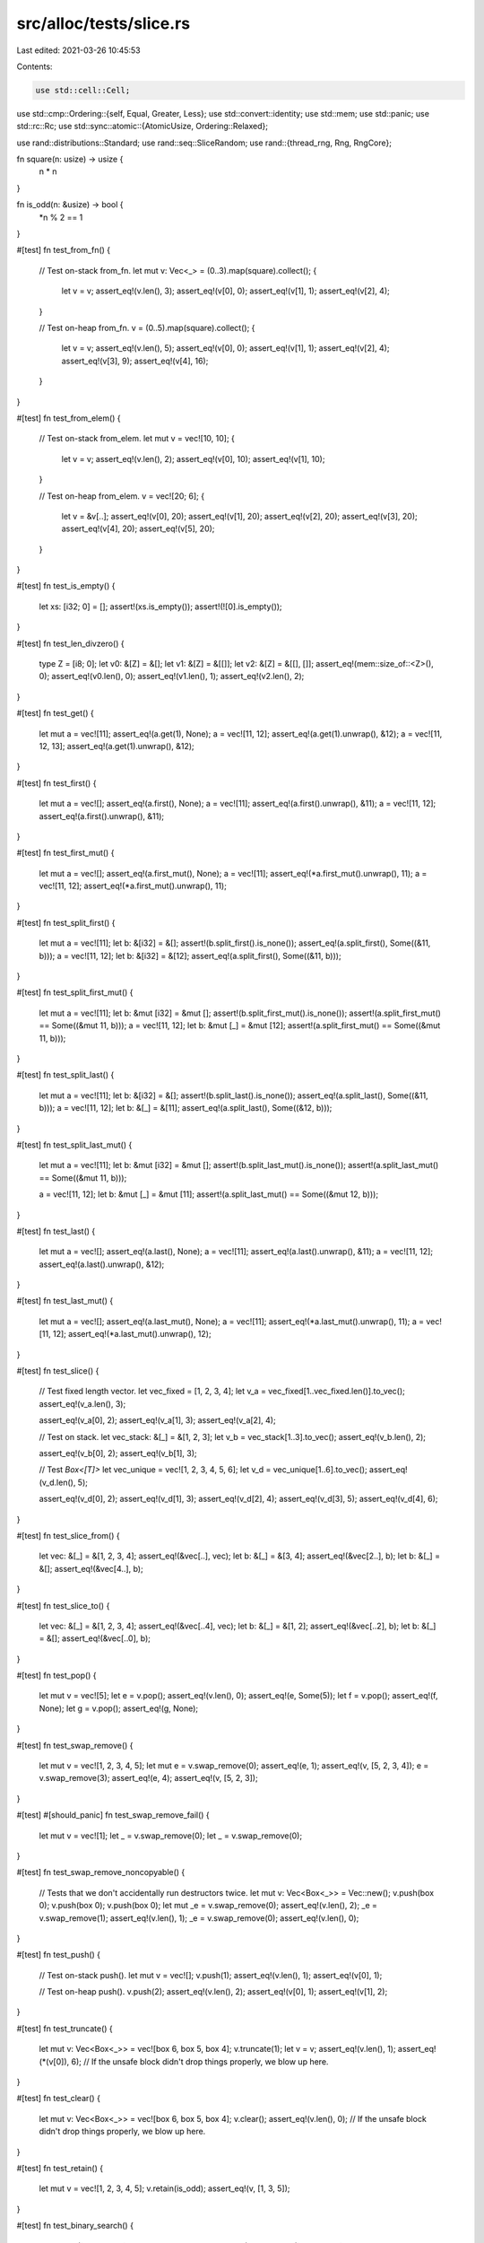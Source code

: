 src/alloc/tests/slice.rs
========================

Last edited: 2021-03-26 10:45:53

Contents:

.. code-block:: rs

    use std::cell::Cell;
use std::cmp::Ordering::{self, Equal, Greater, Less};
use std::convert::identity;
use std::mem;
use std::panic;
use std::rc::Rc;
use std::sync::atomic::{AtomicUsize, Ordering::Relaxed};

use rand::distributions::Standard;
use rand::seq::SliceRandom;
use rand::{thread_rng, Rng, RngCore};

fn square(n: usize) -> usize {
    n * n
}

fn is_odd(n: &usize) -> bool {
    *n % 2 == 1
}

#[test]
fn test_from_fn() {
    // Test on-stack from_fn.
    let mut v: Vec<_> = (0..3).map(square).collect();
    {
        let v = v;
        assert_eq!(v.len(), 3);
        assert_eq!(v[0], 0);
        assert_eq!(v[1], 1);
        assert_eq!(v[2], 4);
    }

    // Test on-heap from_fn.
    v = (0..5).map(square).collect();
    {
        let v = v;
        assert_eq!(v.len(), 5);
        assert_eq!(v[0], 0);
        assert_eq!(v[1], 1);
        assert_eq!(v[2], 4);
        assert_eq!(v[3], 9);
        assert_eq!(v[4], 16);
    }
}

#[test]
fn test_from_elem() {
    // Test on-stack from_elem.
    let mut v = vec![10, 10];
    {
        let v = v;
        assert_eq!(v.len(), 2);
        assert_eq!(v[0], 10);
        assert_eq!(v[1], 10);
    }

    // Test on-heap from_elem.
    v = vec![20; 6];
    {
        let v = &v[..];
        assert_eq!(v[0], 20);
        assert_eq!(v[1], 20);
        assert_eq!(v[2], 20);
        assert_eq!(v[3], 20);
        assert_eq!(v[4], 20);
        assert_eq!(v[5], 20);
    }
}

#[test]
fn test_is_empty() {
    let xs: [i32; 0] = [];
    assert!(xs.is_empty());
    assert!(![0].is_empty());
}

#[test]
fn test_len_divzero() {
    type Z = [i8; 0];
    let v0: &[Z] = &[];
    let v1: &[Z] = &[[]];
    let v2: &[Z] = &[[], []];
    assert_eq!(mem::size_of::<Z>(), 0);
    assert_eq!(v0.len(), 0);
    assert_eq!(v1.len(), 1);
    assert_eq!(v2.len(), 2);
}

#[test]
fn test_get() {
    let mut a = vec![11];
    assert_eq!(a.get(1), None);
    a = vec![11, 12];
    assert_eq!(a.get(1).unwrap(), &12);
    a = vec![11, 12, 13];
    assert_eq!(a.get(1).unwrap(), &12);
}

#[test]
fn test_first() {
    let mut a = vec![];
    assert_eq!(a.first(), None);
    a = vec![11];
    assert_eq!(a.first().unwrap(), &11);
    a = vec![11, 12];
    assert_eq!(a.first().unwrap(), &11);
}

#[test]
fn test_first_mut() {
    let mut a = vec![];
    assert_eq!(a.first_mut(), None);
    a = vec![11];
    assert_eq!(*a.first_mut().unwrap(), 11);
    a = vec![11, 12];
    assert_eq!(*a.first_mut().unwrap(), 11);
}

#[test]
fn test_split_first() {
    let mut a = vec![11];
    let b: &[i32] = &[];
    assert!(b.split_first().is_none());
    assert_eq!(a.split_first(), Some((&11, b)));
    a = vec![11, 12];
    let b: &[i32] = &[12];
    assert_eq!(a.split_first(), Some((&11, b)));
}

#[test]
fn test_split_first_mut() {
    let mut a = vec![11];
    let b: &mut [i32] = &mut [];
    assert!(b.split_first_mut().is_none());
    assert!(a.split_first_mut() == Some((&mut 11, b)));
    a = vec![11, 12];
    let b: &mut [_] = &mut [12];
    assert!(a.split_first_mut() == Some((&mut 11, b)));
}

#[test]
fn test_split_last() {
    let mut a = vec![11];
    let b: &[i32] = &[];
    assert!(b.split_last().is_none());
    assert_eq!(a.split_last(), Some((&11, b)));
    a = vec![11, 12];
    let b: &[_] = &[11];
    assert_eq!(a.split_last(), Some((&12, b)));
}

#[test]
fn test_split_last_mut() {
    let mut a = vec![11];
    let b: &mut [i32] = &mut [];
    assert!(b.split_last_mut().is_none());
    assert!(a.split_last_mut() == Some((&mut 11, b)));

    a = vec![11, 12];
    let b: &mut [_] = &mut [11];
    assert!(a.split_last_mut() == Some((&mut 12, b)));
}

#[test]
fn test_last() {
    let mut a = vec![];
    assert_eq!(a.last(), None);
    a = vec![11];
    assert_eq!(a.last().unwrap(), &11);
    a = vec![11, 12];
    assert_eq!(a.last().unwrap(), &12);
}

#[test]
fn test_last_mut() {
    let mut a = vec![];
    assert_eq!(a.last_mut(), None);
    a = vec![11];
    assert_eq!(*a.last_mut().unwrap(), 11);
    a = vec![11, 12];
    assert_eq!(*a.last_mut().unwrap(), 12);
}

#[test]
fn test_slice() {
    // Test fixed length vector.
    let vec_fixed = [1, 2, 3, 4];
    let v_a = vec_fixed[1..vec_fixed.len()].to_vec();
    assert_eq!(v_a.len(), 3);

    assert_eq!(v_a[0], 2);
    assert_eq!(v_a[1], 3);
    assert_eq!(v_a[2], 4);

    // Test on stack.
    let vec_stack: &[_] = &[1, 2, 3];
    let v_b = vec_stack[1..3].to_vec();
    assert_eq!(v_b.len(), 2);

    assert_eq!(v_b[0], 2);
    assert_eq!(v_b[1], 3);

    // Test `Box<[T]>`
    let vec_unique = vec![1, 2, 3, 4, 5, 6];
    let v_d = vec_unique[1..6].to_vec();
    assert_eq!(v_d.len(), 5);

    assert_eq!(v_d[0], 2);
    assert_eq!(v_d[1], 3);
    assert_eq!(v_d[2], 4);
    assert_eq!(v_d[3], 5);
    assert_eq!(v_d[4], 6);
}

#[test]
fn test_slice_from() {
    let vec: &[_] = &[1, 2, 3, 4];
    assert_eq!(&vec[..], vec);
    let b: &[_] = &[3, 4];
    assert_eq!(&vec[2..], b);
    let b: &[_] = &[];
    assert_eq!(&vec[4..], b);
}

#[test]
fn test_slice_to() {
    let vec: &[_] = &[1, 2, 3, 4];
    assert_eq!(&vec[..4], vec);
    let b: &[_] = &[1, 2];
    assert_eq!(&vec[..2], b);
    let b: &[_] = &[];
    assert_eq!(&vec[..0], b);
}

#[test]
fn test_pop() {
    let mut v = vec![5];
    let e = v.pop();
    assert_eq!(v.len(), 0);
    assert_eq!(e, Some(5));
    let f = v.pop();
    assert_eq!(f, None);
    let g = v.pop();
    assert_eq!(g, None);
}

#[test]
fn test_swap_remove() {
    let mut v = vec![1, 2, 3, 4, 5];
    let mut e = v.swap_remove(0);
    assert_eq!(e, 1);
    assert_eq!(v, [5, 2, 3, 4]);
    e = v.swap_remove(3);
    assert_eq!(e, 4);
    assert_eq!(v, [5, 2, 3]);
}

#[test]
#[should_panic]
fn test_swap_remove_fail() {
    let mut v = vec![1];
    let _ = v.swap_remove(0);
    let _ = v.swap_remove(0);
}

#[test]
fn test_swap_remove_noncopyable() {
    // Tests that we don't accidentally run destructors twice.
    let mut v: Vec<Box<_>> = Vec::new();
    v.push(box 0);
    v.push(box 0);
    v.push(box 0);
    let mut _e = v.swap_remove(0);
    assert_eq!(v.len(), 2);
    _e = v.swap_remove(1);
    assert_eq!(v.len(), 1);
    _e = v.swap_remove(0);
    assert_eq!(v.len(), 0);
}

#[test]
fn test_push() {
    // Test on-stack push().
    let mut v = vec![];
    v.push(1);
    assert_eq!(v.len(), 1);
    assert_eq!(v[0], 1);

    // Test on-heap push().
    v.push(2);
    assert_eq!(v.len(), 2);
    assert_eq!(v[0], 1);
    assert_eq!(v[1], 2);
}

#[test]
fn test_truncate() {
    let mut v: Vec<Box<_>> = vec![box 6, box 5, box 4];
    v.truncate(1);
    let v = v;
    assert_eq!(v.len(), 1);
    assert_eq!(*(v[0]), 6);
    // If the unsafe block didn't drop things properly, we blow up here.
}

#[test]
fn test_clear() {
    let mut v: Vec<Box<_>> = vec![box 6, box 5, box 4];
    v.clear();
    assert_eq!(v.len(), 0);
    // If the unsafe block didn't drop things properly, we blow up here.
}

#[test]
fn test_retain() {
    let mut v = vec![1, 2, 3, 4, 5];
    v.retain(is_odd);
    assert_eq!(v, [1, 3, 5]);
}

#[test]
fn test_binary_search() {
    assert_eq!([1, 2, 3, 4, 5].binary_search(&5).ok(), Some(4));
    assert_eq!([1, 2, 3, 4, 5].binary_search(&4).ok(), Some(3));
    assert_eq!([1, 2, 3, 4, 5].binary_search(&3).ok(), Some(2));
    assert_eq!([1, 2, 3, 4, 5].binary_search(&2).ok(), Some(1));
    assert_eq!([1, 2, 3, 4, 5].binary_search(&1).ok(), Some(0));

    assert_eq!([2, 4, 6, 8, 10].binary_search(&1).ok(), None);
    assert_eq!([2, 4, 6, 8, 10].binary_search(&5).ok(), None);
    assert_eq!([2, 4, 6, 8, 10].binary_search(&4).ok(), Some(1));
    assert_eq!([2, 4, 6, 8, 10].binary_search(&10).ok(), Some(4));

    assert_eq!([2, 4, 6, 8].binary_search(&1).ok(), None);
    assert_eq!([2, 4, 6, 8].binary_search(&5).ok(), None);
    assert_eq!([2, 4, 6, 8].binary_search(&4).ok(), Some(1));
    assert_eq!([2, 4, 6, 8].binary_search(&8).ok(), Some(3));

    assert_eq!([2, 4, 6].binary_search(&1).ok(), None);
    assert_eq!([2, 4, 6].binary_search(&5).ok(), None);
    assert_eq!([2, 4, 6].binary_search(&4).ok(), Some(1));
    assert_eq!([2, 4, 6].binary_search(&6).ok(), Some(2));

    assert_eq!([2, 4].binary_search(&1).ok(), None);
    assert_eq!([2, 4].binary_search(&5).ok(), None);
    assert_eq!([2, 4].binary_search(&2).ok(), Some(0));
    assert_eq!([2, 4].binary_search(&4).ok(), Some(1));

    assert_eq!([2].binary_search(&1).ok(), None);
    assert_eq!([2].binary_search(&5).ok(), None);
    assert_eq!([2].binary_search(&2).ok(), Some(0));

    assert_eq!([].binary_search(&1).ok(), None);
    assert_eq!([].binary_search(&5).ok(), None);

    assert!([1, 1, 1, 1, 1].binary_search(&1).ok() != None);
    assert!([1, 1, 1, 1, 2].binary_search(&1).ok() != None);
    assert!([1, 1, 1, 2, 2].binary_search(&1).ok() != None);
    assert!([1, 1, 2, 2, 2].binary_search(&1).ok() != None);
    assert_eq!([1, 2, 2, 2, 2].binary_search(&1).ok(), Some(0));

    assert_eq!([1, 2, 3, 4, 5].binary_search(&6).ok(), None);
    assert_eq!([1, 2, 3, 4, 5].binary_search(&0).ok(), None);
}

#[test]
fn test_reverse() {
    let mut v = vec![10, 20];
    assert_eq!(v[0], 10);
    assert_eq!(v[1], 20);
    v.reverse();
    assert_eq!(v[0], 20);
    assert_eq!(v[1], 10);

    let mut v3 = Vec::<i32>::new();
    v3.reverse();
    assert!(v3.is_empty());

    // check the 1-byte-types path
    let mut v = (-50..51i8).collect::<Vec<_>>();
    v.reverse();
    assert_eq!(v, (-50..51i8).rev().collect::<Vec<_>>());

    // check the 2-byte-types path
    let mut v = (-50..51i16).collect::<Vec<_>>();
    v.reverse();
    assert_eq!(v, (-50..51i16).rev().collect::<Vec<_>>());
}

#[test]
#[cfg_attr(miri, ignore)] // Miri is too slow
fn test_sort() {
    let mut rng = thread_rng();

    for len in (2..25).chain(500..510) {
        for &modulus in &[5, 10, 100, 1000] {
            for _ in 0..10 {
                let orig: Vec<_> =
                    rng.sample_iter::<i32, _>(&Standard).map(|x| x % modulus).take(len).collect();

                // Sort in default order.
                let mut v = orig.clone();
                v.sort();
                assert!(v.windows(2).all(|w| w[0] <= w[1]));

                // Sort in ascending order.
                let mut v = orig.clone();
                v.sort_by(|a, b| a.cmp(b));
                assert!(v.windows(2).all(|w| w[0] <= w[1]));

                // Sort in descending order.
                let mut v = orig.clone();
                v.sort_by(|a, b| b.cmp(a));
                assert!(v.windows(2).all(|w| w[0] >= w[1]));

                // Sort in lexicographic order.
                let mut v1 = orig.clone();
                let mut v2 = orig.clone();
                v1.sort_by_key(|x| x.to_string());
                v2.sort_by_cached_key(|x| x.to_string());
                assert!(v1.windows(2).all(|w| w[0].to_string() <= w[1].to_string()));
                assert!(v1 == v2);

                // Sort with many pre-sorted runs.
                let mut v = orig.clone();
                v.sort();
                v.reverse();
                for _ in 0..5 {
                    let a = rng.gen::<usize>() % len;
                    let b = rng.gen::<usize>() % len;
                    if a < b {
                        v[a..b].reverse();
                    } else {
                        v.swap(a, b);
                    }
                }
                v.sort();
                assert!(v.windows(2).all(|w| w[0] <= w[1]));
            }
        }
    }

    // Sort using a completely random comparison function.
    // This will reorder the elements *somehow*, but won't panic.
    let mut v = [0; 500];
    for i in 0..v.len() {
        v[i] = i as i32;
    }
    v.sort_by(|_, _| *[Less, Equal, Greater].choose(&mut rng).unwrap());
    v.sort();
    for i in 0..v.len() {
        assert_eq!(v[i], i as i32);
    }

    // Should not panic.
    [0i32; 0].sort();
    [(); 10].sort();
    [(); 100].sort();

    let mut v = [0xDEADBEEFu64];
    v.sort();
    assert!(v == [0xDEADBEEF]);
}

#[test]
fn test_sort_stability() {
    // Miri is too slow
    let large_range = if cfg!(miri) { 0..0 } else { 500..510 };
    let rounds = if cfg!(miri) { 1 } else { 10 };

    for len in (2..25).chain(large_range) {
        for _ in 0..rounds {
            let mut counts = [0; 10];

            // create a vector like [(6, 1), (5, 1), (6, 2), ...],
            // where the first item of each tuple is random, but
            // the second item represents which occurrence of that
            // number this element is, i.e., the second elements
            // will occur in sorted order.
            let orig: Vec<_> = (0..len)
                .map(|_| {
                    let n = thread_rng().gen::<usize>() % 10;
                    counts[n] += 1;
                    (n, counts[n])
                })
                .collect();

            let mut v = orig.clone();
            // Only sort on the first element, so an unstable sort
            // may mix up the counts.
            v.sort_by(|&(a, _), &(b, _)| a.cmp(&b));

            // This comparison includes the count (the second item
            // of the tuple), so elements with equal first items
            // will need to be ordered with increasing
            // counts... i.e., exactly asserting that this sort is
            // stable.
            assert!(v.windows(2).all(|w| w[0] <= w[1]));

            let mut v = orig.clone();
            v.sort_by_cached_key(|&(x, _)| x);
            assert!(v.windows(2).all(|w| w[0] <= w[1]));
        }
    }
}

#[test]
fn test_rotate_left() {
    let expected: Vec<_> = (0..13).collect();
    let mut v = Vec::new();

    // no-ops
    v.clone_from(&expected);
    v.rotate_left(0);
    assert_eq!(v, expected);
    v.rotate_left(expected.len());
    assert_eq!(v, expected);
    let mut zst_array = [(), (), ()];
    zst_array.rotate_left(2);

    // happy path
    v = (5..13).chain(0..5).collect();
    v.rotate_left(8);
    assert_eq!(v, expected);

    let expected: Vec<_> = (0..1000).collect();

    // small rotations in large slice, uses ptr::copy
    v = (2..1000).chain(0..2).collect();
    v.rotate_left(998);
    assert_eq!(v, expected);
    v = (998..1000).chain(0..998).collect();
    v.rotate_left(2);
    assert_eq!(v, expected);

    // non-small prime rotation, has a few rounds of swapping
    v = (389..1000).chain(0..389).collect();
    v.rotate_left(1000 - 389);
    assert_eq!(v, expected);
}

#[test]
fn test_rotate_right() {
    let expected: Vec<_> = (0..13).collect();
    let mut v = Vec::new();

    // no-ops
    v.clone_from(&expected);
    v.rotate_right(0);
    assert_eq!(v, expected);
    v.rotate_right(expected.len());
    assert_eq!(v, expected);
    let mut zst_array = [(), (), ()];
    zst_array.rotate_right(2);

    // happy path
    v = (5..13).chain(0..5).collect();
    v.rotate_right(5);
    assert_eq!(v, expected);

    let expected: Vec<_> = (0..1000).collect();

    // small rotations in large slice, uses ptr::copy
    v = (2..1000).chain(0..2).collect();
    v.rotate_right(2);
    assert_eq!(v, expected);
    v = (998..1000).chain(0..998).collect();
    v.rotate_right(998);
    assert_eq!(v, expected);

    // non-small prime rotation, has a few rounds of swapping
    v = (389..1000).chain(0..389).collect();
    v.rotate_right(389);
    assert_eq!(v, expected);
}

#[test]
fn test_concat() {
    let v: [Vec<i32>; 0] = [];
    let c = v.concat();
    assert_eq!(c, []);
    let d = [vec![1], vec![2, 3]].concat();
    assert_eq!(d, [1, 2, 3]);

    let v: &[&[_]] = &[&[1], &[2, 3]];
    assert_eq!(v.join(&0), [1, 0, 2, 3]);
    let v: &[&[_]] = &[&[1], &[2], &[3]];
    assert_eq!(v.join(&0), [1, 0, 2, 0, 3]);
}

#[test]
fn test_join() {
    let v: [Vec<i32>; 0] = [];
    assert_eq!(v.join(&0), []);
    assert_eq!([vec![1], vec![2, 3]].join(&0), [1, 0, 2, 3]);
    assert_eq!([vec![1], vec![2], vec![3]].join(&0), [1, 0, 2, 0, 3]);

    let v: [&[_]; 2] = [&[1], &[2, 3]];
    assert_eq!(v.join(&0), [1, 0, 2, 3]);
    let v: [&[_]; 3] = [&[1], &[2], &[3]];
    assert_eq!(v.join(&0), [1, 0, 2, 0, 3]);
}

#[test]
fn test_join_nocopy() {
    let v: [String; 0] = [];
    assert_eq!(v.join(","), "");
    assert_eq!(["a".to_string(), "ab".into()].join(","), "a,ab");
    assert_eq!(["a".to_string(), "ab".into(), "abc".into()].join(","), "a,ab,abc");
    assert_eq!(["a".to_string(), "ab".into(), "".into()].join(","), "a,ab,");
}

#[test]
fn test_insert() {
    let mut a = vec![1, 2, 4];
    a.insert(2, 3);
    assert_eq!(a, [1, 2, 3, 4]);

    let mut a = vec![1, 2, 3];
    a.insert(0, 0);
    assert_eq!(a, [0, 1, 2, 3]);

    let mut a = vec![1, 2, 3];
    a.insert(3, 4);
    assert_eq!(a, [1, 2, 3, 4]);

    let mut a = vec![];
    a.insert(0, 1);
    assert_eq!(a, [1]);
}

#[test]
#[should_panic]
fn test_insert_oob() {
    let mut a = vec![1, 2, 3];
    a.insert(4, 5);
}

#[test]
fn test_remove() {
    let mut a = vec![1, 2, 3, 4];

    assert_eq!(a.remove(2), 3);
    assert_eq!(a, [1, 2, 4]);

    assert_eq!(a.remove(2), 4);
    assert_eq!(a, [1, 2]);

    assert_eq!(a.remove(0), 1);
    assert_eq!(a, [2]);

    assert_eq!(a.remove(0), 2);
    assert_eq!(a, []);
}

#[test]
#[should_panic]
fn test_remove_fail() {
    let mut a = vec![1];
    let _ = a.remove(0);
    let _ = a.remove(0);
}

#[test]
fn test_capacity() {
    let mut v = vec![0];
    v.reserve_exact(10);
    assert!(v.capacity() >= 11);
}

#[test]
fn test_slice_2() {
    let v = vec![1, 2, 3, 4, 5];
    let v = &v[1..3];
    assert_eq!(v.len(), 2);
    assert_eq!(v[0], 2);
    assert_eq!(v[1], 3);
}

macro_rules! assert_order {
    (Greater, $a:expr, $b:expr) => {
        assert_eq!($a.cmp($b), Greater);
        assert!($a > $b);
    };
    (Less, $a:expr, $b:expr) => {
        assert_eq!($a.cmp($b), Less);
        assert!($a < $b);
    };
    (Equal, $a:expr, $b:expr) => {
        assert_eq!($a.cmp($b), Equal);
        assert_eq!($a, $b);
    };
}

#[test]
fn test_total_ord_u8() {
    let c = &[1u8, 2, 3];
    assert_order!(Greater, &[1u8, 2, 3, 4][..], &c[..]);
    let c = &[1u8, 2, 3, 4];
    assert_order!(Less, &[1u8, 2, 3][..], &c[..]);
    let c = &[1u8, 2, 3, 6];
    assert_order!(Equal, &[1u8, 2, 3, 6][..], &c[..]);
    let c = &[1u8, 2, 3, 4, 5, 6];
    assert_order!(Less, &[1u8, 2, 3, 4, 5, 5, 5, 5][..], &c[..]);
    let c = &[1u8, 2, 3, 4];
    assert_order!(Greater, &[2u8, 2][..], &c[..]);
}

#[test]
fn test_total_ord_i32() {
    let c = &[1, 2, 3];
    assert_order!(Greater, &[1, 2, 3, 4][..], &c[..]);
    let c = &[1, 2, 3, 4];
    assert_order!(Less, &[1, 2, 3][..], &c[..]);
    let c = &[1, 2, 3, 6];
    assert_order!(Equal, &[1, 2, 3, 6][..], &c[..]);
    let c = &[1, 2, 3, 4, 5, 6];
    assert_order!(Less, &[1, 2, 3, 4, 5, 5, 5, 5][..], &c[..]);
    let c = &[1, 2, 3, 4];
    assert_order!(Greater, &[2, 2][..], &c[..]);
}

#[test]
fn test_iterator() {
    let xs = [1, 2, 5, 10, 11];
    let mut it = xs.iter();
    assert_eq!(it.size_hint(), (5, Some(5)));
    assert_eq!(it.next().unwrap(), &1);
    assert_eq!(it.size_hint(), (4, Some(4)));
    assert_eq!(it.next().unwrap(), &2);
    assert_eq!(it.size_hint(), (3, Some(3)));
    assert_eq!(it.next().unwrap(), &5);
    assert_eq!(it.size_hint(), (2, Some(2)));
    assert_eq!(it.next().unwrap(), &10);
    assert_eq!(it.size_hint(), (1, Some(1)));
    assert_eq!(it.next().unwrap(), &11);
    assert_eq!(it.size_hint(), (0, Some(0)));
    assert!(it.next().is_none());
}

#[test]
fn test_iter_size_hints() {
    let mut xs = [1, 2, 5, 10, 11];
    assert_eq!(xs.iter().size_hint(), (5, Some(5)));
    assert_eq!(xs.iter_mut().size_hint(), (5, Some(5)));
}

#[test]
fn test_iter_as_slice() {
    let xs = [1, 2, 5, 10, 11];
    let mut iter = xs.iter();
    assert_eq!(iter.as_slice(), &[1, 2, 5, 10, 11]);
    iter.next();
    assert_eq!(iter.as_slice(), &[2, 5, 10, 11]);
}

#[test]
fn test_iter_as_ref() {
    let xs = [1, 2, 5, 10, 11];
    let mut iter = xs.iter();
    assert_eq!(iter.as_ref(), &[1, 2, 5, 10, 11]);
    iter.next();
    assert_eq!(iter.as_ref(), &[2, 5, 10, 11]);
}

#[test]
fn test_iter_clone() {
    let xs = [1, 2, 5];
    let mut it = xs.iter();
    it.next();
    let mut jt = it.clone();
    assert_eq!(it.next(), jt.next());
    assert_eq!(it.next(), jt.next());
    assert_eq!(it.next(), jt.next());
}

#[test]
fn test_iter_is_empty() {
    let xs = [1, 2, 5, 10, 11];
    for i in 0..xs.len() {
        for j in i..xs.len() {
            assert_eq!(xs[i..j].iter().is_empty(), xs[i..j].is_empty());
        }
    }
}

#[test]
fn test_mut_iterator() {
    let mut xs = [1, 2, 3, 4, 5];
    for x in &mut xs {
        *x += 1;
    }
    assert!(xs == [2, 3, 4, 5, 6])
}

#[test]
fn test_rev_iterator() {
    let xs = [1, 2, 5, 10, 11];
    let ys = [11, 10, 5, 2, 1];
    let mut i = 0;
    for &x in xs.iter().rev() {
        assert_eq!(x, ys[i]);
        i += 1;
    }
    assert_eq!(i, 5);
}

#[test]
fn test_mut_rev_iterator() {
    let mut xs = [1, 2, 3, 4, 5];
    for (i, x) in xs.iter_mut().rev().enumerate() {
        *x += i;
    }
    assert!(xs == [5, 5, 5, 5, 5])
}

#[test]
fn test_move_iterator() {
    let xs = vec![1, 2, 3, 4, 5];
    assert_eq!(xs.into_iter().fold(0, |a: usize, b: usize| 10 * a + b), 12345);
}

#[test]
fn test_move_rev_iterator() {
    let xs = vec![1, 2, 3, 4, 5];
    assert_eq!(xs.into_iter().rev().fold(0, |a: usize, b: usize| 10 * a + b), 54321);
}

#[test]
fn test_splitator() {
    let xs = &[1, 2, 3, 4, 5];

    let splits: &[&[_]] = &[&[1], &[3], &[5]];
    assert_eq!(xs.split(|x| *x % 2 == 0).collect::<Vec<_>>(), splits);
    let splits: &[&[_]] = &[&[], &[2, 3, 4, 5]];
    assert_eq!(xs.split(|x| *x == 1).collect::<Vec<_>>(), splits);
    let splits: &[&[_]] = &[&[1, 2, 3, 4], &[]];
    assert_eq!(xs.split(|x| *x == 5).collect::<Vec<_>>(), splits);
    let splits: &[&[_]] = &[&[1, 2, 3, 4, 5]];
    assert_eq!(xs.split(|x| *x == 10).collect::<Vec<_>>(), splits);
    let splits: &[&[_]] = &[&[], &[], &[], &[], &[], &[]];
    assert_eq!(xs.split(|_| true).collect::<Vec<&[i32]>>(), splits);

    let xs: &[i32] = &[];
    let splits: &[&[i32]] = &[&[]];
    assert_eq!(xs.split(|x| *x == 5).collect::<Vec<&[i32]>>(), splits);
}

#[test]
fn test_splitator_inclusive() {
    let xs = &[1, 2, 3, 4, 5];

    let splits: &[&[_]] = &[&[1, 2], &[3, 4], &[5]];
    assert_eq!(xs.split_inclusive(|x| *x % 2 == 0).collect::<Vec<_>>(), splits);
    let splits: &[&[_]] = &[&[1], &[2, 3, 4, 5]];
    assert_eq!(xs.split_inclusive(|x| *x == 1).collect::<Vec<_>>(), splits);
    let splits: &[&[_]] = &[&[1, 2, 3, 4, 5]];
    assert_eq!(xs.split_inclusive(|x| *x == 5).collect::<Vec<_>>(), splits);
    let splits: &[&[_]] = &[&[1, 2, 3, 4, 5]];
    assert_eq!(xs.split_inclusive(|x| *x == 10).collect::<Vec<_>>(), splits);
    let splits: &[&[_]] = &[&[1], &[2], &[3], &[4], &[5]];
    assert_eq!(xs.split_inclusive(|_| true).collect::<Vec<&[i32]>>(), splits);

    let xs: &[i32] = &[];
    let splits: &[&[i32]] = &[&[]];
    assert_eq!(xs.split_inclusive(|x| *x == 5).collect::<Vec<&[i32]>>(), splits);
}

#[test]
fn test_splitator_inclusive_reverse() {
    let xs = &[1, 2, 3, 4, 5];

    let splits: &[&[_]] = &[&[5], &[3, 4], &[1, 2]];
    assert_eq!(xs.split_inclusive(|x| *x % 2 == 0).rev().collect::<Vec<_>>(), splits);
    let splits: &[&[_]] = &[&[2, 3, 4, 5], &[1]];
    assert_eq!(xs.split_inclusive(|x| *x == 1).rev().collect::<Vec<_>>(), splits);
    let splits: &[&[_]] = &[&[1, 2, 3, 4, 5]];
    assert_eq!(xs.split_inclusive(|x| *x == 5).rev().collect::<Vec<_>>(), splits);
    let splits: &[&[_]] = &[&[1, 2, 3, 4, 5]];
    assert_eq!(xs.split_inclusive(|x| *x == 10).rev().collect::<Vec<_>>(), splits);
    let splits: &[&[_]] = &[&[5], &[4], &[3], &[2], &[1]];
    assert_eq!(xs.split_inclusive(|_| true).rev().collect::<Vec<_>>(), splits);

    let xs: &[i32] = &[];
    let splits: &[&[i32]] = &[&[]];
    assert_eq!(xs.split_inclusive(|x| *x == 5).rev().collect::<Vec<_>>(), splits);
}

#[test]
fn test_splitator_mut_inclusive() {
    let xs = &mut [1, 2, 3, 4, 5];

    let splits: &[&[_]] = &[&[1, 2], &[3, 4], &[5]];
    assert_eq!(xs.split_inclusive_mut(|x| *x % 2 == 0).collect::<Vec<_>>(), splits);
    let splits: &[&[_]] = &[&[1], &[2, 3, 4, 5]];
    assert_eq!(xs.split_inclusive_mut(|x| *x == 1).collect::<Vec<_>>(), splits);
    let splits: &[&[_]] = &[&[1, 2, 3, 4, 5]];
    assert_eq!(xs.split_inclusive_mut(|x| *x == 5).collect::<Vec<_>>(), splits);
    let splits: &[&[_]] = &[&[1, 2, 3, 4, 5]];
    assert_eq!(xs.split_inclusive_mut(|x| *x == 10).collect::<Vec<_>>(), splits);
    let splits: &[&[_]] = &[&[1], &[2], &[3], &[4], &[5]];
    assert_eq!(xs.split_inclusive_mut(|_| true).collect::<Vec<_>>(), splits);

    let xs: &mut [i32] = &mut [];
    let splits: &[&[i32]] = &[&[]];
    assert_eq!(xs.split_inclusive_mut(|x| *x == 5).collect::<Vec<_>>(), splits);
}

#[test]
fn test_splitator_mut_inclusive_reverse() {
    let xs = &mut [1, 2, 3, 4, 5];

    let splits: &[&[_]] = &[&[5], &[3, 4], &[1, 2]];
    assert_eq!(xs.split_inclusive_mut(|x| *x % 2 == 0).rev().collect::<Vec<_>>(), splits);
    let splits: &[&[_]] = &[&[2, 3, 4, 5], &[1]];
    assert_eq!(xs.split_inclusive_mut(|x| *x == 1).rev().collect::<Vec<_>>(), splits);
    let splits: &[&[_]] = &[&[1, 2, 3, 4, 5]];
    assert_eq!(xs.split_inclusive_mut(|x| *x == 5).rev().collect::<Vec<_>>(), splits);
    let splits: &[&[_]] = &[&[1, 2, 3, 4, 5]];
    assert_eq!(xs.split_inclusive_mut(|x| *x == 10).rev().collect::<Vec<_>>(), splits);
    let splits: &[&[_]] = &[&[5], &[4], &[3], &[2], &[1]];
    assert_eq!(xs.split_inclusive_mut(|_| true).rev().collect::<Vec<_>>(), splits);

    let xs: &mut [i32] = &mut [];
    let splits: &[&[i32]] = &[&[]];
    assert_eq!(xs.split_inclusive_mut(|x| *x == 5).rev().collect::<Vec<_>>(), splits);
}

#[test]
fn test_splitnator() {
    let xs = &[1, 2, 3, 4, 5];

    let splits: &[&[_]] = &[&[1, 2, 3, 4, 5]];
    assert_eq!(xs.splitn(1, |x| *x % 2 == 0).collect::<Vec<_>>(), splits);
    let splits: &[&[_]] = &[&[1], &[3, 4, 5]];
    assert_eq!(xs.splitn(2, |x| *x % 2 == 0).collect::<Vec<_>>(), splits);
    let splits: &[&[_]] = &[&[], &[], &[], &[4, 5]];
    assert_eq!(xs.splitn(4, |_| true).collect::<Vec<_>>(), splits);

    let xs: &[i32] = &[];
    let splits: &[&[i32]] = &[&[]];
    assert_eq!(xs.splitn(2, |x| *x == 5).collect::<Vec<_>>(), splits);
}

#[test]
fn test_splitnator_mut() {
    let xs = &mut [1, 2, 3, 4, 5];

    let splits: &[&mut [_]] = &[&mut [1, 2, 3, 4, 5]];
    assert_eq!(xs.splitn_mut(1, |x| *x % 2 == 0).collect::<Vec<_>>(), splits);
    let splits: &[&mut [_]] = &[&mut [1], &mut [3, 4, 5]];
    assert_eq!(xs.splitn_mut(2, |x| *x % 2 == 0).collect::<Vec<_>>(), splits);
    let splits: &[&mut [_]] = &[&mut [], &mut [], &mut [], &mut [4, 5]];
    assert_eq!(xs.splitn_mut(4, |_| true).collect::<Vec<_>>(), splits);

    let xs: &mut [i32] = &mut [];
    let splits: &[&mut [i32]] = &[&mut []];
    assert_eq!(xs.splitn_mut(2, |x| *x == 5).collect::<Vec<_>>(), splits);
}

#[test]
fn test_rsplitator() {
    let xs = &[1, 2, 3, 4, 5];

    let splits: &[&[_]] = &[&[5], &[3], &[1]];
    assert_eq!(xs.split(|x| *x % 2 == 0).rev().collect::<Vec<_>>(), splits);
    let splits: &[&[_]] = &[&[2, 3, 4, 5], &[]];
    assert_eq!(xs.split(|x| *x == 1).rev().collect::<Vec<_>>(), splits);
    let splits: &[&[_]] = &[&[], &[1, 2, 3, 4]];
    assert_eq!(xs.split(|x| *x == 5).rev().collect::<Vec<_>>(), splits);
    let splits: &[&[_]] = &[&[1, 2, 3, 4, 5]];
    assert_eq!(xs.split(|x| *x == 10).rev().collect::<Vec<_>>(), splits);

    let xs: &[i32] = &[];
    let splits: &[&[i32]] = &[&[]];
    assert_eq!(xs.split(|x| *x == 5).rev().collect::<Vec<&[i32]>>(), splits);
}

#[test]
fn test_rsplitnator() {
    let xs = &[1, 2, 3, 4, 5];

    let splits: &[&[_]] = &[&[1, 2, 3, 4, 5]];
    assert_eq!(xs.rsplitn(1, |x| *x % 2 == 0).collect::<Vec<_>>(), splits);
    let splits: &[&[_]] = &[&[5], &[1, 2, 3]];
    assert_eq!(xs.rsplitn(2, |x| *x % 2 == 0).collect::<Vec<_>>(), splits);
    let splits: &[&[_]] = &[&[], &[], &[], &[1, 2]];
    assert_eq!(xs.rsplitn(4, |_| true).collect::<Vec<_>>(), splits);

    let xs: &[i32] = &[];
    let splits: &[&[i32]] = &[&[]];
    assert_eq!(xs.rsplitn(2, |x| *x == 5).collect::<Vec<&[i32]>>(), splits);
    assert!(xs.rsplitn(0, |x| *x % 2 == 0).next().is_none());
}

#[test]
fn test_windowsator() {
    let v = &[1, 2, 3, 4];

    let wins: &[&[_]] = &[&[1, 2], &[2, 3], &[3, 4]];
    assert_eq!(v.windows(2).collect::<Vec<_>>(), wins);

    let wins: &[&[_]] = &[&[1, 2, 3], &[2, 3, 4]];
    assert_eq!(v.windows(3).collect::<Vec<_>>(), wins);
    assert!(v.windows(6).next().is_none());

    let wins: &[&[_]] = &[&[3, 4], &[2, 3], &[1, 2]];
    assert_eq!(v.windows(2).rev().collect::<Vec<&[_]>>(), wins);
}

#[test]
#[should_panic]
fn test_windowsator_0() {
    let v = &[1, 2, 3, 4];
    let _it = v.windows(0);
}

#[test]
fn test_chunksator() {
    let v = &[1, 2, 3, 4, 5];

    assert_eq!(v.chunks(2).len(), 3);

    let chunks: &[&[_]] = &[&[1, 2], &[3, 4], &[5]];
    assert_eq!(v.chunks(2).collect::<Vec<_>>(), chunks);
    let chunks: &[&[_]] = &[&[1, 2, 3], &[4, 5]];
    assert_eq!(v.chunks(3).collect::<Vec<_>>(), chunks);
    let chunks: &[&[_]] = &[&[1, 2, 3, 4, 5]];
    assert_eq!(v.chunks(6).collect::<Vec<_>>(), chunks);

    let chunks: &[&[_]] = &[&[5], &[3, 4], &[1, 2]];
    assert_eq!(v.chunks(2).rev().collect::<Vec<_>>(), chunks);
}

#[test]
#[should_panic]
fn test_chunksator_0() {
    let v = &[1, 2, 3, 4];
    let _it = v.chunks(0);
}

#[test]
fn test_chunks_exactator() {
    let v = &[1, 2, 3, 4, 5];

    assert_eq!(v.chunks_exact(2).len(), 2);

    let chunks: &[&[_]] = &[&[1, 2], &[3, 4]];
    assert_eq!(v.chunks_exact(2).collect::<Vec<_>>(), chunks);
    let chunks: &[&[_]] = &[&[1, 2, 3]];
    assert_eq!(v.chunks_exact(3).collect::<Vec<_>>(), chunks);
    let chunks: &[&[_]] = &[];
    assert_eq!(v.chunks_exact(6).collect::<Vec<_>>(), chunks);

    let chunks: &[&[_]] = &[&[3, 4], &[1, 2]];
    assert_eq!(v.chunks_exact(2).rev().collect::<Vec<_>>(), chunks);
}

#[test]
#[should_panic]
fn test_chunks_exactator_0() {
    let v = &[1, 2, 3, 4];
    let _it = v.chunks_exact(0);
}

#[test]
fn test_rchunksator() {
    let v = &[1, 2, 3, 4, 5];

    assert_eq!(v.rchunks(2).len(), 3);

    let chunks: &[&[_]] = &[&[4, 5], &[2, 3], &[1]];
    assert_eq!(v.rchunks(2).collect::<Vec<_>>(), chunks);
    let chunks: &[&[_]] = &[&[3, 4, 5], &[1, 2]];
    assert_eq!(v.rchunks(3).collect::<Vec<_>>(), chunks);
    let chunks: &[&[_]] = &[&[1, 2, 3, 4, 5]];
    assert_eq!(v.rchunks(6).collect::<Vec<_>>(), chunks);

    let chunks: &[&[_]] = &[&[1], &[2, 3], &[4, 5]];
    assert_eq!(v.rchunks(2).rev().collect::<Vec<_>>(), chunks);
}

#[test]
#[should_panic]
fn test_rchunksator_0() {
    let v = &[1, 2, 3, 4];
    let _it = v.rchunks(0);
}

#[test]
fn test_rchunks_exactator() {
    let v = &[1, 2, 3, 4, 5];

    assert_eq!(v.rchunks_exact(2).len(), 2);

    let chunks: &[&[_]] = &[&[4, 5], &[2, 3]];
    assert_eq!(v.rchunks_exact(2).collect::<Vec<_>>(), chunks);
    let chunks: &[&[_]] = &[&[3, 4, 5]];
    assert_eq!(v.rchunks_exact(3).collect::<Vec<_>>(), chunks);
    let chunks: &[&[_]] = &[];
    assert_eq!(v.rchunks_exact(6).collect::<Vec<_>>(), chunks);

    let chunks: &[&[_]] = &[&[2, 3], &[4, 5]];
    assert_eq!(v.rchunks_exact(2).rev().collect::<Vec<_>>(), chunks);
}

#[test]
#[should_panic]
fn test_rchunks_exactator_0() {
    let v = &[1, 2, 3, 4];
    let _it = v.rchunks_exact(0);
}

#[test]
fn test_reverse_part() {
    let mut values = [1, 2, 3, 4, 5];
    values[1..4].reverse();
    assert!(values == [1, 4, 3, 2, 5]);
}

#[test]
fn test_show() {
    macro_rules! test_show_vec {
        ($x:expr, $x_str:expr) => {{
            let (x, x_str) = ($x, $x_str);
            assert_eq!(format!("{:?}", x), x_str);
            assert_eq!(format!("{:?}", x), x_str);
        }};
    }
    let empty = Vec::<i32>::new();
    test_show_vec!(empty, "[]");
    test_show_vec!(vec![1], "[1]");
    test_show_vec!(vec![1, 2, 3], "[1, 2, 3]");
    test_show_vec!(vec![vec![], vec![1], vec![1, 1]], "[[], [1], [1, 1]]");

    let empty_mut: &mut [i32] = &mut [];
    test_show_vec!(empty_mut, "[]");
    let v = &mut [1];
    test_show_vec!(v, "[1]");
    let v = &mut [1, 2, 3];
    test_show_vec!(v, "[1, 2, 3]");
    let v: &mut [&mut [_]] = &mut [&mut [], &mut [1], &mut [1, 1]];
    test_show_vec!(v, "[[], [1], [1, 1]]");
}

#[test]
fn test_vec_default() {
    macro_rules! t {
        ($ty:ty) => {{
            let v: $ty = Default::default();
            assert!(v.is_empty());
        }};
    }

    t!(&[i32]);
    t!(Vec<i32>);
}

#[test]
#[should_panic]
fn test_overflow_does_not_cause_segfault() {
    let mut v = vec![];
    v.reserve_exact(!0);
    v.push(1);
    v.push(2);
}

#[test]
#[should_panic]
fn test_overflow_does_not_cause_segfault_managed() {
    let mut v = vec![Rc::new(1)];
    v.reserve_exact(!0);
    v.push(Rc::new(2));
}

#[test]
fn test_mut_split_at() {
    let mut values = [1, 2, 3, 4, 5];
    {
        let (left, right) = values.split_at_mut(2);
        {
            let left: &[_] = left;
            assert!(left[..left.len()] == [1, 2]);
        }
        for p in left {
            *p += 1;
        }

        {
            let right: &[_] = right;
            assert!(right[..right.len()] == [3, 4, 5]);
        }
        for p in right {
            *p += 2;
        }
    }

    assert!(values == [2, 3, 5, 6, 7]);
}

#[derive(Clone, PartialEq)]
struct Foo;

#[test]
fn test_iter_zero_sized() {
    let mut v = vec![Foo, Foo, Foo];
    assert_eq!(v.len(), 3);
    let mut cnt = 0;

    for f in &v {
        assert!(*f == Foo);
        cnt += 1;
    }
    assert_eq!(cnt, 3);

    for f in &v[1..3] {
        assert!(*f == Foo);
        cnt += 1;
    }
    assert_eq!(cnt, 5);

    for f in &mut v {
        assert!(*f == Foo);
        cnt += 1;
    }
    assert_eq!(cnt, 8);

    for f in v {
        assert!(f == Foo);
        cnt += 1;
    }
    assert_eq!(cnt, 11);

    let xs: [Foo; 3] = [Foo, Foo, Foo];
    cnt = 0;
    for f in &xs {
        assert!(*f == Foo);
        cnt += 1;
    }
    assert!(cnt == 3);
}

#[test]
fn test_shrink_to_fit() {
    let mut xs = vec![0, 1, 2, 3];
    for i in 4..100 {
        xs.push(i)
    }
    assert_eq!(xs.capacity(), 128);
    xs.shrink_to_fit();
    assert_eq!(xs.capacity(), 100);
    assert_eq!(xs, (0..100).collect::<Vec<_>>());
}

#[test]
fn test_starts_with() {
    assert!(b"foobar".starts_with(b"foo"));
    assert!(!b"foobar".starts_with(b"oob"));
    assert!(!b"foobar".starts_with(b"bar"));
    assert!(!b"foo".starts_with(b"foobar"));
    assert!(!b"bar".starts_with(b"foobar"));
    assert!(b"foobar".starts_with(b"foobar"));
    let empty: &[u8] = &[];
    assert!(empty.starts_with(empty));
    assert!(!empty.starts_with(b"foo"));
    assert!(b"foobar".starts_with(empty));
}

#[test]
fn test_ends_with() {
    assert!(b"foobar".ends_with(b"bar"));
    assert!(!b"foobar".ends_with(b"oba"));
    assert!(!b"foobar".ends_with(b"foo"));
    assert!(!b"foo".ends_with(b"foobar"));
    assert!(!b"bar".ends_with(b"foobar"));
    assert!(b"foobar".ends_with(b"foobar"));
    let empty: &[u8] = &[];
    assert!(empty.ends_with(empty));
    assert!(!empty.ends_with(b"foo"));
    assert!(b"foobar".ends_with(empty));
}

#[test]
fn test_mut_splitator() {
    let mut xs = [0, 1, 0, 2, 3, 0, 0, 4, 5, 0];
    assert_eq!(xs.split_mut(|x| *x == 0).count(), 6);
    for slice in xs.split_mut(|x| *x == 0) {
        slice.reverse();
    }
    assert!(xs == [0, 1, 0, 3, 2, 0, 0, 5, 4, 0]);

    let mut xs = [0, 1, 0, 2, 3, 0, 0, 4, 5, 0, 6, 7];
    for slice in xs.split_mut(|x| *x == 0).take(5) {
        slice.reverse();
    }
    assert!(xs == [0, 1, 0, 3, 2, 0, 0, 5, 4, 0, 6, 7]);
}

#[test]
fn test_mut_splitator_rev() {
    let mut xs = [1, 2, 0, 3, 4, 0, 0, 5, 6, 0];
    for slice in xs.split_mut(|x| *x == 0).rev().take(4) {
        slice.reverse();
    }
    assert!(xs == [1, 2, 0, 4, 3, 0, 0, 6, 5, 0]);
}

#[test]
fn test_get_mut() {
    let mut v = [0, 1, 2];
    assert_eq!(v.get_mut(3), None);
    v.get_mut(1).map(|e| *e = 7);
    assert_eq!(v[1], 7);
    let mut x = 2;
    assert_eq!(v.get_mut(2), Some(&mut x));
}

#[test]
fn test_mut_chunks() {
    let mut v = [0, 1, 2, 3, 4, 5, 6];
    assert_eq!(v.chunks_mut(3).len(), 3);
    for (i, chunk) in v.chunks_mut(3).enumerate() {
        for x in chunk {
            *x = i as u8;
        }
    }
    let result = [0, 0, 0, 1, 1, 1, 2];
    assert_eq!(v, result);
}

#[test]
fn test_mut_chunks_rev() {
    let mut v = [0, 1, 2, 3, 4, 5, 6];
    for (i, chunk) in v.chunks_mut(3).rev().enumerate() {
        for x in chunk {
            *x = i as u8;
        }
    }
    let result = [2, 2, 2, 1, 1, 1, 0];
    assert_eq!(v, result);
}

#[test]
#[should_panic]
fn test_mut_chunks_0() {
    let mut v = [1, 2, 3, 4];
    let _it = v.chunks_mut(0);
}

#[test]
fn test_mut_chunks_exact() {
    let mut v = [0, 1, 2, 3, 4, 5, 6];
    assert_eq!(v.chunks_exact_mut(3).len(), 2);
    for (i, chunk) in v.chunks_exact_mut(3).enumerate() {
        for x in chunk {
            *x = i as u8;
        }
    }
    let result = [0, 0, 0, 1, 1, 1, 6];
    assert_eq!(v, result);
}

#[test]
fn test_mut_chunks_exact_rev() {
    let mut v = [0, 1, 2, 3, 4, 5, 6];
    for (i, chunk) in v.chunks_exact_mut(3).rev().enumerate() {
        for x in chunk {
            *x = i as u8;
        }
    }
    let result = [1, 1, 1, 0, 0, 0, 6];
    assert_eq!(v, result);
}

#[test]
#[should_panic]
fn test_mut_chunks_exact_0() {
    let mut v = [1, 2, 3, 4];
    let _it = v.chunks_exact_mut(0);
}

#[test]
fn test_mut_rchunks() {
    let mut v = [0, 1, 2, 3, 4, 5, 6];
    assert_eq!(v.rchunks_mut(3).len(), 3);
    for (i, chunk) in v.rchunks_mut(3).enumerate() {
        for x in chunk {
            *x = i as u8;
        }
    }
    let result = [2, 1, 1, 1, 0, 0, 0];
    assert_eq!(v, result);
}

#[test]
fn test_mut_rchunks_rev() {
    let mut v = [0, 1, 2, 3, 4, 5, 6];
    for (i, chunk) in v.rchunks_mut(3).rev().enumerate() {
        for x in chunk {
            *x = i as u8;
        }
    }
    let result = [0, 1, 1, 1, 2, 2, 2];
    assert_eq!(v, result);
}

#[test]
#[should_panic]
fn test_mut_rchunks_0() {
    let mut v = [1, 2, 3, 4];
    let _it = v.rchunks_mut(0);
}

#[test]
fn test_mut_rchunks_exact() {
    let mut v = [0, 1, 2, 3, 4, 5, 6];
    assert_eq!(v.rchunks_exact_mut(3).len(), 2);
    for (i, chunk) in v.rchunks_exact_mut(3).enumerate() {
        for x in chunk {
            *x = i as u8;
        }
    }
    let result = [0, 1, 1, 1, 0, 0, 0];
    assert_eq!(v, result);
}

#[test]
fn test_mut_rchunks_exact_rev() {
    let mut v = [0, 1, 2, 3, 4, 5, 6];
    for (i, chunk) in v.rchunks_exact_mut(3).rev().enumerate() {
        for x in chunk {
            *x = i as u8;
        }
    }
    let result = [0, 0, 0, 0, 1, 1, 1];
    assert_eq!(v, result);
}

#[test]
#[should_panic]
fn test_mut_rchunks_exact_0() {
    let mut v = [1, 2, 3, 4];
    let _it = v.rchunks_exact_mut(0);
}

#[test]
fn test_mut_last() {
    let mut x = [1, 2, 3, 4, 5];
    let h = x.last_mut();
    assert_eq!(*h.unwrap(), 5);

    let y: &mut [i32] = &mut [];
    assert!(y.last_mut().is_none());
}

#[test]
fn test_to_vec() {
    let xs: Box<_> = box [1, 2, 3];
    let ys = xs.to_vec();
    assert_eq!(ys, [1, 2, 3]);
}

#[test]
fn test_in_place_iterator_specialization() {
    let src: Box<[usize]> = box [1, 2, 3];
    let src_ptr = src.as_ptr();
    let sink: Box<_> = src.into_vec().into_iter().map(std::convert::identity).collect();
    let sink_ptr = sink.as_ptr();
    assert_eq!(src_ptr, sink_ptr);
}

#[test]
fn test_box_slice_clone() {
    let data = vec![vec![0, 1], vec![0], vec![1]];
    let data2 = data.clone().into_boxed_slice().clone().to_vec();

    assert_eq!(data, data2);
}

#[test]
#[allow(unused_must_use)] // here, we care about the side effects of `.clone()`
#[cfg_attr(target_os = "emscripten", ignore)]
fn test_box_slice_clone_panics() {
    use std::sync::atomic::{AtomicUsize, Ordering};
    use std::sync::Arc;

    struct Canary {
        count: Arc<AtomicUsize>,
        panics: bool,
    }

    impl Drop for Canary {
        fn drop(&mut self) {
            self.count.fetch_add(1, Ordering::SeqCst);
        }
    }

    impl Clone for Canary {
        fn clone(&self) -> Self {
            if self.panics {
                panic!()
            }

            Canary { count: self.count.clone(), panics: self.panics }
        }
    }

    let drop_count = Arc::new(AtomicUsize::new(0));
    let canary = Canary { count: drop_count.clone(), panics: false };
    let panic = Canary { count: drop_count.clone(), panics: true };

    std::panic::catch_unwind(move || {
        // When xs is dropped, +5.
        let xs =
            vec![canary.clone(), canary.clone(), canary.clone(), panic, canary].into_boxed_slice();

        // When panic is cloned, +3.
        xs.clone();
    })
    .unwrap_err();

    // Total = 8
    assert_eq!(drop_count.load(Ordering::SeqCst), 8);
}

#[test]
fn test_copy_from_slice() {
    let src = [0, 1, 2, 3, 4, 5];
    let mut dst = [0; 6];
    dst.copy_from_slice(&src);
    assert_eq!(src, dst)
}

#[test]
#[should_panic(expected = "source slice length (4) does not match destination slice length (5)")]
fn test_copy_from_slice_dst_longer() {
    let src = [0, 1, 2, 3];
    let mut dst = [0; 5];
    dst.copy_from_slice(&src);
}

#[test]
#[should_panic(expected = "source slice length (4) does not match destination slice length (3)")]
fn test_copy_from_slice_dst_shorter() {
    let src = [0, 1, 2, 3];
    let mut dst = [0; 3];
    dst.copy_from_slice(&src);
}

const MAX_LEN: usize = 80;

static DROP_COUNTS: [AtomicUsize; MAX_LEN] = [
    // FIXME(RFC 1109): AtomicUsize is not Copy.
    AtomicUsize::new(0),
    AtomicUsize::new(0),
    AtomicUsize::new(0),
    AtomicUsize::new(0),
    AtomicUsize::new(0),
    AtomicUsize::new(0),
    AtomicUsize::new(0),
    AtomicUsize::new(0),
    AtomicUsize::new(0),
    AtomicUsize::new(0),
    AtomicUsize::new(0),
    AtomicUsize::new(0),
    AtomicUsize::new(0),
    AtomicUsize::new(0),
    AtomicUsize::new(0),
    AtomicUsize::new(0),
    AtomicUsize::new(0),
    AtomicUsize::new(0),
    AtomicUsize::new(0),
    AtomicUsize::new(0),
    AtomicUsize::new(0),
    AtomicUsize::new(0),
    AtomicUsize::new(0),
    AtomicUsize::new(0),
    AtomicUsize::new(0),
    AtomicUsize::new(0),
    AtomicUsize::new(0),
    AtomicUsize::new(0),
    AtomicUsize::new(0),
    AtomicUsize::new(0),
    AtomicUsize::new(0),
    AtomicUsize::new(0),
    AtomicUsize::new(0),
    AtomicUsize::new(0),
    AtomicUsize::new(0),
    AtomicUsize::new(0),
    AtomicUsize::new(0),
    AtomicUsize::new(0),
    AtomicUsize::new(0),
    AtomicUsize::new(0),
    AtomicUsize::new(0),
    AtomicUsize::new(0),
    AtomicUsize::new(0),
    AtomicUsize::new(0),
    AtomicUsize::new(0),
    AtomicUsize::new(0),
    AtomicUsize::new(0),
    AtomicUsize::new(0),
    AtomicUsize::new(0),
    AtomicUsize::new(0),
    AtomicUsize::new(0),
    AtomicUsize::new(0),
    AtomicUsize::new(0),
    AtomicUsize::new(0),
    AtomicUsize::new(0),
    AtomicUsize::new(0),
    AtomicUsize::new(0),
    AtomicUsize::new(0),
    AtomicUsize::new(0),
    AtomicUsize::new(0),
    AtomicUsize::new(0),
    AtomicUsize::new(0),
    AtomicUsize::new(0),
    AtomicUsize::new(0),
    AtomicUsize::new(0),
    AtomicUsize::new(0),
    AtomicUsize::new(0),
    AtomicUsize::new(0),
    AtomicUsize::new(0),
    AtomicUsize::new(0),
    AtomicUsize::new(0),
    AtomicUsize::new(0),
    AtomicUsize::new(0),
    AtomicUsize::new(0),
    AtomicUsize::new(0),
    AtomicUsize::new(0),
    AtomicUsize::new(0),
    AtomicUsize::new(0),
    AtomicUsize::new(0),
    AtomicUsize::new(0),
];

static VERSIONS: AtomicUsize = AtomicUsize::new(0);

#[derive(Clone, Eq)]
struct DropCounter {
    x: u32,
    id: usize,
    version: Cell<usize>,
}

impl PartialEq for DropCounter {
    fn eq(&self, other: &Self) -> bool {
        self.partial_cmp(other) == Some(Ordering::Equal)
    }
}

impl PartialOrd for DropCounter {
    fn partial_cmp(&self, other: &Self) -> Option<Ordering> {
        self.version.set(self.version.get() + 1);
        other.version.set(other.version.get() + 1);
        VERSIONS.fetch_add(2, Relaxed);
        self.x.partial_cmp(&other.x)
    }
}

impl Ord for DropCounter {
    fn cmp(&self, other: &Self) -> Ordering {
        self.partial_cmp(other).unwrap()
    }
}

impl Drop for DropCounter {
    fn drop(&mut self) {
        DROP_COUNTS[self.id].fetch_add(1, Relaxed);
        VERSIONS.fetch_sub(self.version.get(), Relaxed);
    }
}

macro_rules! test {
    ($input:ident, $func:ident) => {
        let len = $input.len();

        // Work out the total number of comparisons required to sort
        // this array...
        let mut count = 0usize;
        $input.to_owned().$func(|a, b| {
            count += 1;
            a.cmp(b)
        });

        // ... and then panic on each and every single one.
        for panic_countdown in 0..count {
            // Refresh the counters.
            VERSIONS.store(0, Relaxed);
            for i in 0..len {
                DROP_COUNTS[i].store(0, Relaxed);
            }

            let v = $input.to_owned();
            let _ = std::panic::catch_unwind(move || {
                let mut v = v;
                let mut panic_countdown = panic_countdown;
                v.$func(|a, b| {
                    if panic_countdown == 0 {
                        SILENCE_PANIC.with(|s| s.set(true));
                        panic!();
                    }
                    panic_countdown -= 1;
                    a.cmp(b)
                })
            });

            // Check that the number of things dropped is exactly
            // what we expect (i.e., the contents of `v`).
            for (i, c) in DROP_COUNTS.iter().enumerate().take(len) {
                let count = c.load(Relaxed);
                assert!(count == 1, "found drop count == {} for i == {}, len == {}", count, i, len);
            }

            // Check that the most recent versions of values were dropped.
            assert_eq!(VERSIONS.load(Relaxed), 0);
        }
    };
}

thread_local!(static SILENCE_PANIC: Cell<bool> = Cell::new(false));

#[test]
#[cfg_attr(target_os = "emscripten", ignore)] // no threads
fn panic_safe() {
    let prev = panic::take_hook();
    panic::set_hook(Box::new(move |info| {
        if !SILENCE_PANIC.with(|s| s.get()) {
            prev(info);
        }
    }));

    let mut rng = thread_rng();

    // Miri is too slow (but still need to `chain` to make the types match)
    let lens = if cfg!(miri) { (1..10).chain(0..0) } else { (1..20).chain(70..MAX_LEN) };
    let moduli: &[u32] = if cfg!(miri) { &[5] } else { &[5, 20, 50] };

    for len in lens {
        for &modulus in moduli {
            for &has_runs in &[false, true] {
                let mut input = (0..len)
                    .map(|id| DropCounter {
                        x: rng.next_u32() % modulus,
                        id: id,
                        version: Cell::new(0),
                    })
                    .collect::<Vec<_>>();

                if has_runs {
                    for c in &mut input {
                        c.x = c.id as u32;
                    }

                    for _ in 0..5 {
                        let a = rng.gen::<usize>() % len;
                        let b = rng.gen::<usize>() % len;
                        if a < b {
                            input[a..b].reverse();
                        } else {
                            input.swap(a, b);
                        }
                    }
                }

                test!(input, sort_by);
                test!(input, sort_unstable_by);
            }
        }
    }

    // Set default panic hook again.
    drop(panic::take_hook());
}

#[test]
fn repeat_generic_slice() {
    assert_eq!([1, 2].repeat(2), vec![1, 2, 1, 2]);
    assert_eq!([1, 2, 3, 4].repeat(0), vec![]);
    assert_eq!([1, 2, 3, 4].repeat(1), vec![1, 2, 3, 4]);
    assert_eq!([1, 2, 3, 4].repeat(3), vec![1, 2, 3, 4, 1, 2, 3, 4, 1, 2, 3, 4]);
}

#[test]
#[allow(unreachable_patterns)]
fn subslice_patterns() {
    // This test comprehensively checks the passing static and dynamic semantics
    // of subslice patterns `..`, `x @ ..`, `ref x @ ..`, and `ref mut @ ..`
    // in slice patterns `[$($pat), $(,)?]` .

    #[derive(PartialEq, Debug, Clone)]
    struct N(u8);

    macro_rules! n {
        ($($e:expr),* $(,)?) => {
            [$(N($e)),*]
        }
    }

    macro_rules! c {
        ($inp:expr, $typ:ty, $out:expr $(,)?) => {
            assert_eq!($out, identity::<$typ>($inp));
        };
    }

    macro_rules! m {
        ($e:expr, $p:pat => $b:expr) => {
            match $e {
                $p => $b,
                _ => panic!(),
            }
        };
    }

    // == Slices ==

    // Matching slices using `ref` patterns:
    let mut v = vec![N(0), N(1), N(2), N(3), N(4)];
    let mut vc = (0..=4).collect::<Vec<u8>>();

    let [..] = v[..]; // Always matches.
    m!(v[..], [N(0), ref sub @ .., N(4)] => c!(sub, &[N], n![1, 2, 3]));
    m!(v[..], [N(0), ref sub @ ..] => c!(sub, &[N], n![1, 2, 3, 4]));
    m!(v[..], [ref sub @ .., N(4)] => c!(sub, &[N], n![0, 1, 2, 3]));
    m!(v[..], [ref sub @ .., _, _, _, _, _] => c!(sub, &[N], &n![] as &[N]));
    m!(v[..], [_, _, _, _, _, ref sub @ ..] => c!(sub, &[N], &n![] as &[N]));
    m!(vc[..], [x, .., y] => c!((x, y), (u8, u8), (0, 4)));

    // Matching slices using `ref mut` patterns:
    let [..] = v[..]; // Always matches.
    m!(v[..], [N(0), ref mut sub @ .., N(4)] => c!(sub, &mut [N], n![1, 2, 3]));
    m!(v[..], [N(0), ref mut sub @ ..] => c!(sub, &mut [N], n![1, 2, 3, 4]));
    m!(v[..], [ref mut sub @ .., N(4)] => c!(sub, &mut [N], n![0, 1, 2, 3]));
    m!(v[..], [ref mut sub @ .., _, _, _, _, _] => c!(sub, &mut [N], &mut n![] as &mut [N]));
    m!(v[..], [_, _, _, _, _, ref mut sub @ ..] => c!(sub, &mut [N], &mut n![] as &mut [N]));
    m!(vc[..], [x, .., y] => c!((x, y), (u8, u8), (0, 4)));

    // Matching slices using default binding modes (&):
    let [..] = &v[..]; // Always matches.
    m!(&v[..], [N(0), sub @ .., N(4)] => c!(sub, &[N], n![1, 2, 3]));
    m!(&v[..], [N(0), sub @ ..] => c!(sub, &[N], n![1, 2, 3, 4]));
    m!(&v[..], [sub @ .., N(4)] => c!(sub, &[N], n![0, 1, 2, 3]));
    m!(&v[..], [sub @ .., _, _, _, _, _] => c!(sub, &[N], &n![] as &[N]));
    m!(&v[..], [_, _, _, _, _, sub @ ..] => c!(sub, &[N], &n![] as &[N]));
    m!(&vc[..], [x, .., y] => c!((x, y), (&u8, &u8), (&0, &4)));

    // Matching slices using default binding modes (&mut):
    let [..] = &mut v[..]; // Always matches.
    m!(&mut v[..], [N(0), sub @ .., N(4)] => c!(sub, &mut [N], n![1, 2, 3]));
    m!(&mut v[..], [N(0), sub @ ..] => c!(sub, &mut [N], n![1, 2, 3, 4]));
    m!(&mut v[..], [sub @ .., N(4)] => c!(sub, &mut [N], n![0, 1, 2, 3]));
    m!(&mut v[..], [sub @ .., _, _, _, _, _] => c!(sub, &mut [N], &mut n![] as &mut [N]));
    m!(&mut v[..], [_, _, _, _, _, sub @ ..] => c!(sub, &mut [N], &mut n![] as &mut [N]));
    m!(&mut vc[..], [x, .., y] => c!((x, y), (&mut u8, &mut u8), (&mut 0, &mut 4)));

    // == Arrays ==
    let mut v = n![0, 1, 2, 3, 4];
    let vc = [0, 1, 2, 3, 4];

    // Matching arrays by value:
    m!(v.clone(), [N(0), sub @ .., N(4)] => c!(sub, [N; 3], n![1, 2, 3]));
    m!(v.clone(), [N(0), sub @ ..] => c!(sub, [N; 4], n![1, 2, 3, 4]));
    m!(v.clone(), [sub @ .., N(4)] => c!(sub, [N; 4], n![0, 1, 2, 3]));
    m!(v.clone(), [sub @ .., _, _, _, _, _] => c!(sub, [N; 0], n![] as [N; 0]));
    m!(v.clone(), [_, _, _, _, _, sub @ ..] => c!(sub, [N; 0], n![] as [N; 0]));
    m!(v.clone(), [x, .., y] => c!((x, y), (N, N), (N(0), N(4))));
    m!(v.clone(), [..] => ());

    // Matching arrays by ref patterns:
    m!(v, [N(0), ref sub @ .., N(4)] => c!(sub, &[N; 3], &n![1, 2, 3]));
    m!(v, [N(0), ref sub @ ..] => c!(sub, &[N; 4], &n![1, 2, 3, 4]));
    m!(v, [ref sub @ .., N(4)] => c!(sub, &[N; 4], &n![0, 1, 2, 3]));
    m!(v, [ref sub @ .., _, _, _, _, _] => c!(sub, &[N; 0], &n![] as &[N; 0]));
    m!(v, [_, _, _, _, _, ref sub @ ..] => c!(sub, &[N; 0], &n![] as &[N; 0]));
    m!(vc, [x, .., y] => c!((x, y), (u8, u8), (0, 4)));

    // Matching arrays by ref mut patterns:
    m!(v, [N(0), ref mut sub @ .., N(4)] => c!(sub, &mut [N; 3], &mut n![1, 2, 3]));
    m!(v, [N(0), ref mut sub @ ..] => c!(sub, &mut [N; 4], &mut n![1, 2, 3, 4]));
    m!(v, [ref mut sub @ .., N(4)] => c!(sub, &mut [N; 4], &mut n![0, 1, 2, 3]));
    m!(v, [ref mut sub @ .., _, _, _, _, _] => c!(sub, &mut [N; 0], &mut n![] as &mut [N; 0]));
    m!(v, [_, _, _, _, _, ref mut sub @ ..] => c!(sub, &mut [N; 0], &mut n![] as &mut [N; 0]));

    // Matching arrays by default binding modes (&):
    m!(&v, [N(0), sub @ .., N(4)] => c!(sub, &[N; 3], &n![1, 2, 3]));
    m!(&v, [N(0), sub @ ..] => c!(sub, &[N; 4], &n![1, 2, 3, 4]));
    m!(&v, [sub @ .., N(4)] => c!(sub, &[N; 4], &n![0, 1, 2, 3]));
    m!(&v, [sub @ .., _, _, _, _, _] => c!(sub, &[N; 0], &n![] as &[N; 0]));
    m!(&v, [_, _, _, _, _, sub @ ..] => c!(sub, &[N; 0], &n![] as &[N; 0]));
    m!(&v, [..] => ());
    m!(&v, [x, .., y] => c!((x, y), (&N, &N), (&N(0), &N(4))));

    // Matching arrays by default binding modes (&mut):
    m!(&mut v, [N(0), sub @ .., N(4)] => c!(sub, &mut [N; 3], &mut n![1, 2, 3]));
    m!(&mut v, [N(0), sub @ ..] => c!(sub, &mut [N; 4], &mut n![1, 2, 3, 4]));
    m!(&mut v, [sub @ .., N(4)] => c!(sub, &mut [N; 4], &mut n![0, 1, 2, 3]));
    m!(&mut v, [sub @ .., _, _, _, _, _] => c!(sub, &mut [N; 0], &mut n![] as &[N; 0]));
    m!(&mut v, [_, _, _, _, _, sub @ ..] => c!(sub, &mut [N; 0], &mut n![] as &[N; 0]));
    m!(&mut v, [..] => ());
    m!(&mut v, [x, .., y] => c!((x, y), (&mut N, &mut N), (&mut N(0), &mut N(4))));
}


